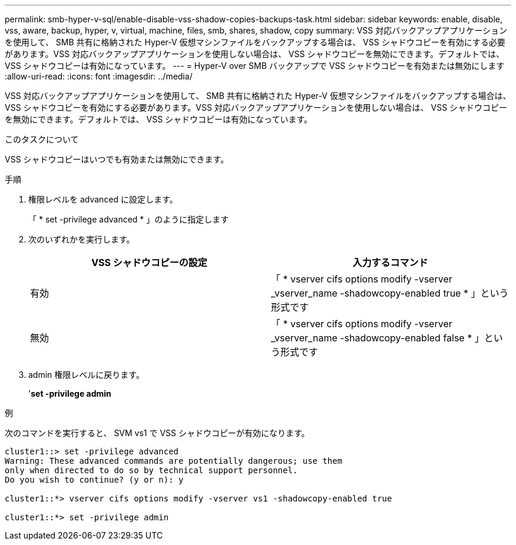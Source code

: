---
permalink: smb-hyper-v-sql/enable-disable-vss-shadow-copies-backups-task.html 
sidebar: sidebar 
keywords: enable, disable, vss, aware, backup, hyper, v, virtual, machine, files, smb, shares, shadow, copy 
summary: VSS 対応バックアップアプリケーションを使用して、 SMB 共有に格納された Hyper-V 仮想マシンファイルをバックアップする場合は、 VSS シャドウコピーを有効にする必要があります。VSS 対応バックアップアプリケーションを使用しない場合は、 VSS シャドウコピーを無効にできます。デフォルトでは、 VSS シャドウコピーは有効になっています。 
---
= Hyper-V over SMB バックアップで VSS シャドウコピーを有効または無効にします
:allow-uri-read: 
:icons: font
:imagesdir: ../media/


[role="lead"]
VSS 対応バックアップアプリケーションを使用して、 SMB 共有に格納された Hyper-V 仮想マシンファイルをバックアップする場合は、 VSS シャドウコピーを有効にする必要があります。VSS 対応バックアップアプリケーションを使用しない場合は、 VSS シャドウコピーを無効にできます。デフォルトでは、 VSS シャドウコピーは有効になっています。

.このタスクについて
VSS シャドウコピーはいつでも有効または無効にできます。

.手順
. 権限レベルを advanced に設定します。
+
「 * set -privilege advanced * 」のように指定します

. 次のいずれかを実行します。
+
|===
| VSS シャドウコピーの設定 | 入力するコマンド 


 a| 
有効
 a| 
「 * vserver cifs options modify -vserver _vserver_name -shadowcopy-enabled true * 」という形式です



 a| 
無効
 a| 
「 * vserver cifs options modify -vserver _vserver_name -shadowcopy-enabled false * 」という形式です

|===
. admin 権限レベルに戻ります。
+
'*set -privilege admin*



.例
次のコマンドを実行すると、 SVM vs1 で VSS シャドウコピーが有効になります。

[listing]
----
cluster1::> set -privilege advanced
Warning: These advanced commands are potentially dangerous; use them
only when directed to do so by technical support personnel.
Do you wish to continue? (y or n): y

cluster1::*> vserver cifs options modify -vserver vs1 -shadowcopy-enabled true

cluster1::*> set -privilege admin
----